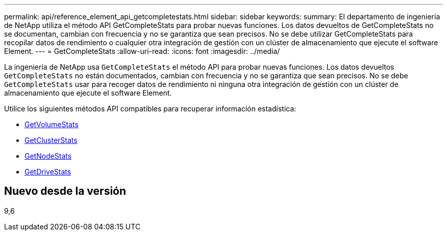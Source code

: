 ---
permalink: api/reference_element_api_getcompletestats.html 
sidebar: sidebar 
keywords:  
summary: El departamento de ingeniería de NetApp utiliza el método API GetCompleteStats para probar nuevas funciones. Los datos devueltos de GetCompleteStats no se documentan, cambian con frecuencia y no se garantiza que sean precisos. No se debe utilizar GetCompleteStats para recopilar datos de rendimiento o cualquier otra integración de gestión con un clúster de almacenamiento que ejecute el software Element. 
---
= GetCompleteStats
:allow-uri-read: 
:icons: font
:imagesdir: ../media/


[role="lead"]
La ingeniería de NetApp usa `GetCompleteStats` el método API para probar nuevas funciones. Los datos devueltos `GetCompleteStats` no están documentados, cambian con frecuencia y no se garantiza que sean precisos. No se debe `GetCompleteStats` usar para recoger datos de rendimiento ni ninguna otra integración de gestión con un clúster de almacenamiento que ejecute el software Element.

Utilice los siguientes métodos API compatibles para recuperar información estadística:

* xref:reference_element_api_getvolumestats.adoc[GetVolumeStats]
* xref:reference_element_api_getclusterstats.adoc[GetClusterStats]
* xref:reference_element_api_getnodestats.adoc[GetNodeStats]
* xref:reference_element_api_getdrivestats.adoc[GetDriveStats]




== Nuevo desde la versión

9,6
